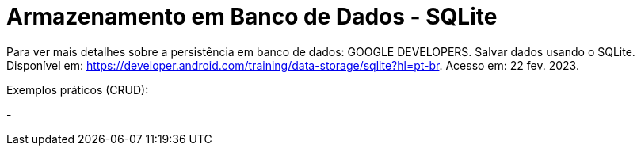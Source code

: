 = Armazenamento em Banco de Dados - SQLite

Para ver mais detalhes sobre a persistência em banco de dados: GOOGLE DEVELOPERS. Salvar dados usando o SQLite. Disponível em: https://developer.android.com/training/data-storage/sqlite?hl=pt-br. Acesso em: 22 fev. 2023.

Exemplos práticos (CRUD):

- 

